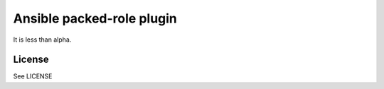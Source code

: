 Ansible packed-role plugin
==========================

It is less than alpha.


License
-------

See LICENSE
